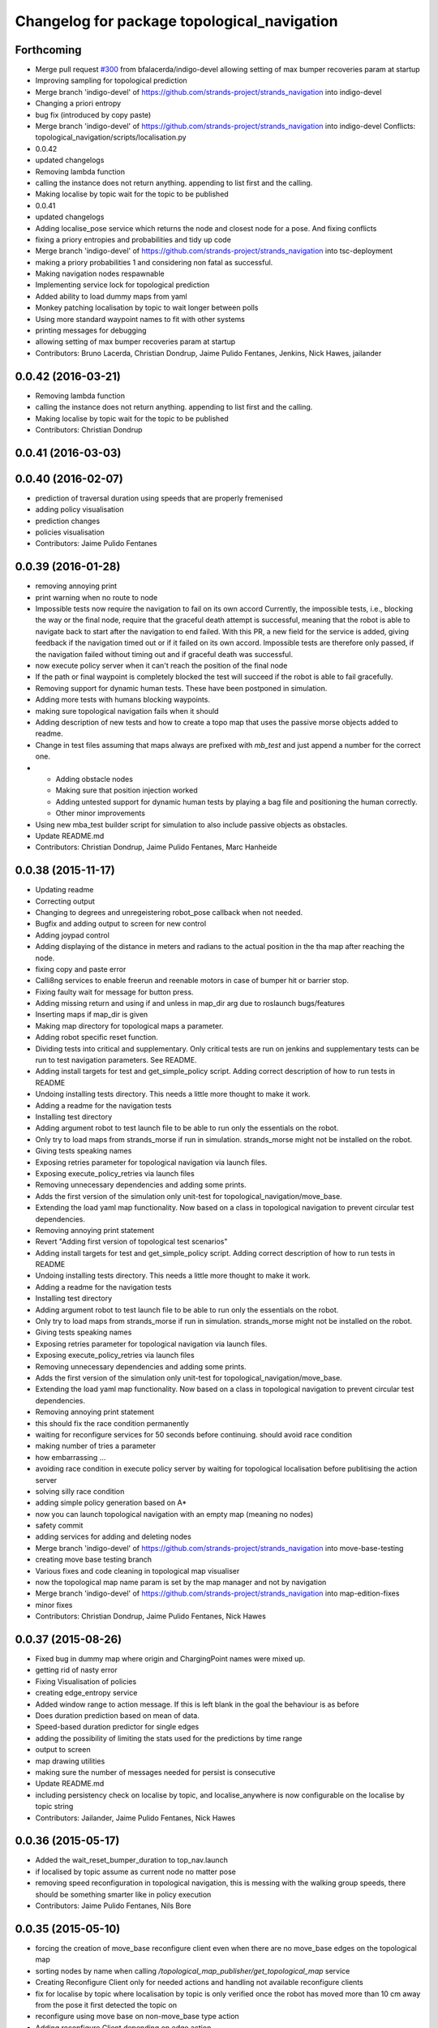 ^^^^^^^^^^^^^^^^^^^^^^^^^^^^^^^^^^^^^^^^^^^^
Changelog for package topological_navigation
^^^^^^^^^^^^^^^^^^^^^^^^^^^^^^^^^^^^^^^^^^^^

Forthcoming
-----------
* Merge pull request `#300 <https://github.com/strands-project/strands_navigation/issues/300>`_ from bfalacerda/indigo-devel
  allowing setting of max bumper recoveries param at startup
* Improving sampling for topological prediction
* Merge branch 'indigo-devel' of https://github.com/strands-project/strands_navigation into indigo-devel
* Changing a priori entropy
* bug fix (introduced by copy paste)
* Merge branch 'indigo-devel' of https://github.com/strands-project/strands_navigation into indigo-devel
  Conflicts:
  topological_navigation/scripts/localisation.py
* 0.0.42
* updated changelogs
* Removing lambda function
* calling the instance does not return anything. appending to list first and the calling.
* Making localise by topic wait for the topic to be published
* 0.0.41
* updated changelogs
* Adding localise_pose service which returns the node and closest node for a pose.
  And fixing conflicts
* fixing a priory entropies and probabilities and tidy up code
* Merge branch 'indigo-devel' of https://github.com/strands-project/strands_navigation into tsc-deployment
* making a priory probabilities 1 and considering non fatal as successful.
* Making navigation nodes respawnable
* Implementing service lock for topological prediction
* Added ability to load dummy maps from yaml
* Monkey patching localisation by topic to wait longer between polls
* Using more standard waypoint names to fit with other systems
* printing messages for debugging
* allowing setting of max bumper recoveries param at startup
* Contributors: Bruno Lacerda, Christian Dondrup, Jaime Pulido Fentanes, Jenkins, Nick Hawes, jailander

0.0.42 (2016-03-21)
-------------------
* Removing lambda function
* calling the instance does not return anything. appending to list first and the calling.
* Making localise by topic wait for the topic to be published
* Contributors: Christian Dondrup

0.0.41 (2016-03-03)
-------------------

0.0.40 (2016-02-07)
-------------------
* prediction of traversal duration using speeds that are properly fremenised
* adding policy visualisation
* prediction changes
* policies visualisation
* Contributors: Jaime Pulido Fentanes

0.0.39 (2016-01-28)
-------------------
* removing annoying print
* print warning when no route to node
* Impossible tests now require the navigation to fail on its own accord
  Currently, the impossible tests, i.e., blocking the way or the final node, require that the graceful death attempt is successful, meaning that the robot is able to navigate back to start after the navigation to end failed. With this PR, a new field for the service is added, giving feedback if the navigation timed out or if it failed on its own accord. Impossible tests are therefore only passed, if the navigation failed without timing out and if graceful death was successful.
* now execute policy server when it can't reach the position of the final node
* If the path or final waypoint is completely blocked the test will succeed if the robot is able to fail gracefully.
* Removing support for dynamic human tests. These have been postponed in simulation.
* Adding more tests with humans blocking waypoints.
* making sure topological navigation fails when it should
* Adding description of new tests and how to create a topo map that uses the passive morse objects added to readme.
* Change in test files assuming that maps always are prefixed with `mb_test` and just append a number for the correct one.
* * Adding obstacle nodes
  * Making sure that position injection worked
  * Adding untested support for dynamic human tests by playing a bag file and positioning the human correctly.
  * Other minor improvements
* Using new mba_test builder script for simulation to also include passive objects as obstacles.
* Update README.md
* Contributors: Christian Dondrup, Jaime Pulido Fentanes, Marc Hanheide

0.0.38 (2015-11-17)
-------------------
* Updating readme
* Correcting output
* Changing to degrees and unregeistering robot_pose callback when not needed.
* Bugfix and adding output to screen for new control
* Adding joypad control
* Adding displaying of the distance in meters and radians to the actual position in the tha map after reaching the node.
* fixing copy and paste error
* Calli8ng services to enable freerun and reenable motors in case of bumper hit or barrier stop.
* Fixing faulty wait for message for button press.
* Adding missing return and using if and unless in map_dir arg due to roslaunch bugs/features
* Inserting maps if map_dir is given
* Making map directory for topological maps a parameter.
* Adding robot specific reset function.
* Dividing tests into critical and supplementary. Only critical tests are run on jenkins and supplementary tests can be run to test navigation parameters. See README.
* Adding install targets for test and get_simple_policy script.
  Adding correct description of how to run tests in README
* Undoing installing tests directory. This needs a little more thought to make it work.
* Adding a readme for the navigation tests
* Installing test directory
* Adding argument robot to test launch file to be able to run only the essentials on the robot.
* Only try to load maps from strands_morse if run in simulation. strands_morse might not be installed on the robot.
* Giving tests speaking names
* Exposing retries parameter for topological navigation via launch files.
* Exposing execute_policy_retries via launch files
* Removing unnecessary dependencies and adding some prints.
* Adds the first version of the simulation only unit-test for topological_navigation/move_base.
* Extending the load yaml map functionality. Now based on a class in topological navigation to prevent circular test dependencies.
* Removing annoying print statement
* Revert "Adding first version of topological test scenarios"
* Adding install targets for test and get_simple_policy script.
  Adding correct description of how to run tests in README
* Undoing installing tests directory. This needs a little more thought to make it work.
* Adding a readme for the navigation tests
* Installing test directory
* Adding argument robot to test launch file to be able to run only the essentials on the robot.
* Only try to load maps from strands_morse if run in simulation. strands_morse might not be installed on the robot.
* Giving tests speaking names
* Exposing retries parameter for topological navigation via launch files.
* Exposing execute_policy_retries via launch files
* Removing unnecessary dependencies and adding some prints.
* Adds the first version of the simulation only unit-test for topological_navigation/move_base.
* Extending the load yaml map functionality. Now based on a class in topological navigation to prevent circular test dependencies.
* Removing annoying print statement
* this should fix the race condition permanently
* waiting for reconfigure services for 50 seconds before continuing. should avoid race condition
* making number of tries a parameter
* how embarrassing ...
* avoiding race condition in execute policy server by waiting for topological localisation before publitising the action server
* solving silly race condition
* adding simple policy generation based on A*
* now you can launch topological navigation with an empty map (meaning no nodes)
* safety commit
* adding services for adding and deleting nodes
* Merge branch 'indigo-devel' of https://github.com/strands-project/strands_navigation into move-base-testing
* creating move base testing branch
* Various fixes and code cleaning in topological map visualiser
* now the topological map name param is set by the map manager and not by navigation
* Merge branch 'indigo-devel' of https://github.com/strands-project/strands_navigation into map-edition-fixes
* minor fixes
* Contributors: Christian Dondrup, Jaime Pulido Fentanes, Nick Hawes

0.0.37 (2015-08-26)
-------------------
* Fixed bug in dummy map where origin and ChargingPoint names were mixed up.
* getting rid of nasty error
* Fixing Visualisation of policies
* creating edge_entropy service
* Added window range to action message. If this is left blank in the goal the behaviour is as before
* Does duration prediction based on mean of data.
* Speed-based duration predictor for single edges
* adding the possibility of limiting the stats used for the predictions by time range
* output to screen
* map drawing utilities
* making sure the number of messages needed for persist is consecutive
* Update README.md
* including persistency check on localise by topic, and localise_anywhere is
  now configurable on the localise by topic string
* Contributors: Jailander, Jaime Pulido Fentanes, Nick Hawes

0.0.36 (2015-05-17)
-------------------
* Added the wait_reset_bumper_duration to top_nav.launch
* if localised by topic assume as current node no matter pose
* removing speed reconfiguration in topological navigation, this is messing with the walking group speeds, there should be something smarter like in policy execution
* Contributors: Jaime Pulido Fentanes, Nils Bore

0.0.35 (2015-05-10)
-------------------
* forcing the creation of move_base reconfigure client even when there are no move_base edges on the topological map
* sorting nodes by name when calling `/topological_map_publisher/get_topological_map` service
* Creating Reconfigure Client only for needed actions and handling not available reconfigure clients
* fix for localise by topic where localisation by topic is only verified once the robot has moved more than 10 cm away from the pose it first detected the topic on
* reconfigure using move base on non-move_base type action
* Adding reconfigure Client depending on edge action
* reconfiguring speed and removing move_base to closest node
* Contributors: Jaime Pulido Fentanes

0.0.34 (2015-05-05)
-------------------
* Adding boolean to tell topological navigation not to care for orientation in the final node
* fixing bug with repeated edges in prediction, and adding test for this case in test top prediction
* reconfiguring move_base yaw tolerance depending on next action if its move_base type to 2*PI if its none to the default node tolerance and if it is a non move_base type to 30 degrees
* Contributors: Jaime Pulido Fentanes

0.0.32 (2015-04-12)
-------------------
* emergency behaviours launch file
* updating service list when most services will be needed
* Adding Emergency Behaviours
* fixing action server bug
* Contributors: Jaime Pulido Fentanes

0.0.31 (2015-04-10)
-------------------
* fixing issues tested
* typo
* changing prints to rospy.loggerr
* Improving error handling
* adding service to get tagged nodes ordered by distance and minor bug fix on topological navigation
* Policy execution doesn't do move_base to the waypoint when the waypoint is localised by topic
* localisation by topic only works if the robot is in the influence zone of the node, migrate script now adds JSON string for localisation on ChargingPoint
* Implementing Localise By topic and No go nodes exceptions
* Topological prediction now uses forecast service
* Improving time estimation
* returning only edge_id in topological prediction
* Fixing issues with topological Prediction
* second part of previous commit
* checking sanity on migrate scripts
* Topological navigation doesn't use nasty old Classes anymore
* adding search route script
* Contributors: Jaime Pulido Fentanes

0.0.29 (2015-03-23)
-------------------

0.0.28 (2015-03-20)
-------------------

0.0.27 (2015-03-19)
-------------------
* Merge branch 'indigo-devel' of https://github.com/strands-project/strands_navigation into indigo-devel
  Conflicts:
  topological_navigation/CMakeLists.txt
* Adding topological map editor launch file,
  replacing map_publisher with map manager,
  adding add_node service
* adding edit mode to visualise
* fixing typo
* sending the robot to waypoint when in the influence area of the target node
* making sure robot executes action when reaching node in policy execution
* Navigation and policy_executor working with new defs
* bug fixes
* adding Get Topological Map service
* new branch created
* Contributors: Bruno Lacerda, Jaime Pulido Fentanes

0.0.26 (2015-03-18)
-------------------
* Forgot the install targets
* Contributors: Nick Hawes

0.0.25 (2015-03-18)
-------------------
* Renamed to .py to be consistent.
* Contributors: Nick Hawes

0.0.24 (2015-03-17)
-------------------

0.0.23 (2014-12-17)
-------------------

0.0.22 (2014-11-26)
-------------------
* Got the speed more correct.
* Fixing typo, also now the top loc will check for the influence area of the two closest nodes instead of just the closest
* removing docking from action that are allowed so the robot navigates to closest node that now is never ChargingStation
* adding ChargingPoint exception to localisation
* Triying Docking when Charging station is the closest node
* Fixing indentation
* Bug Fix with inc variable not being set on special cases
* Contributors: Nick Hawes, STRANDS user on Pablo-PC

0.0.21 (2014-11-23)
-------------------
* Merge branch 'hydro-devel' of https://github.com/Jailander/strands_navigation into hydro-devel
* error handling when no route is possible
* adding sleep to reduce cpu consumption
* Contributors: Jaime Pulido Fentanes

0.0.20 (2014-11-21)
-------------------
* replcaing result for nav_ok
* Contributors: Jaime Pulido Fentanes

0.0.19 (2014-11-21)
-------------------
* typo
* Contributors: Jaime Pulido Fentanes

0.0.18 (2014-11-21)
-------------------
* bug fix
* Now checking if there is a move_base action in the edges of the first node
  in route if not it's dangerous to move or inconvenient
  like in the charging station
* Contributors: Jaime Pulido Fentanes

0.0.17 (2014-11-21)
-------------------
* catching reconfigur move_base exception
* only increase the fail counter of monitored navigation if result.recovered is True and result.human_interaction is False as suggested by @BFALacerda
* fixing bug with an even longer if
* Contributors: Jaime Pulido Fentanes

0.0.16 (2014-11-21)
-------------------
* removinf scitos_msgs from CmakeLists
* making robot navigate to Way Point always when the first action is not move_base type
* Added locking to service call.
* removing old dependency on scitos_msgs from top nav
* Contributors: Bruno Lacerda, Jaime Pulido Fentanes, Nick Hawes

0.0.15 (2014-11-19)
-------------------

0.0.14 (2014-11-19)
-------------------
* Update README.md
* Contributors: Jaime Pulido Fentanes

0.0.12 (2014-11-17)
-------------------

0.0.11 (2014-11-14)
-------------------
* bug fix
* Contributors: Jaime Pulido Fentanes

0.0.10 (2014-11-14)
-------------------
* replanning when failing
* Adding retries to topological navigation and current edge publisher
* Update README.md
* Contributors: Jaime Pulido Fentanes

0.0.9 (2014-11-12)
------------------
* Merge pull request `#120 <https://github.com/strands-project/strands_navigation/issues/120>`_ from BFALacerda/hydro-devel
  adding monitored_nav to topological_navigation.launch.
* adding monitored_nav to topological_navigation.launch. default is monitored_nav without recovery behaviours
* Contributors: BFALacerda, Bruno Lacerda

0.0.8 (2014-11-11)
------------------

0.0.6 (2014-11-06)
------------------
* Corrected install locations.
* Contributors: Nick Hawes

0.0.5 (2014-11-05)
------------------
* adding joystick creation of topological map
* Added dummy script to stand in for topological navigation when missing a robot or proper simulation.
  Useful for testing.
* Adding licences and bug fix
* Added launch file for test, and test passing locally.
* Moved Vertex and Edge into strands_navigation_msgs.
  Basic test for travel_time_tester passes.
* Added travel_time_estimator to standard launch file.
* Merge topological_navigation and topological_map_manager packages.
  Added the EstimateTravelTime service to provide a clean way of getting travel times of the topological map.
* Contributors: Jaime Pulido Fentanes, Nick Hawes

0.0.4 (2014-10-30)
------------------

0.0.3 (2014-10-29)
------------------
* Merge pull request `#94 <https://github.com/strands-project/strands_navigation/issues/94>`_ from Jailander/hydro-devel
  fixing mongodb_store deps
* fixing mongodb_store deps
* Contributors: Jaime Pulido Fentanes, Marc Hanheide

0.0.2 (2014-10-29)
------------------
* 0.0.1
* added changelogs
* stupid me
* bug fix
* adding launch files to install targets
* Adding install targets
* Adding Missing TopologicalMap.msg and changing maintainer emails, names and Licences for Packages
* Adding Execute Policy server to topological_navigation.launch
* This version saves some basic navigation stats and has some additional comments important for documentation
* making sure feedback is only published once per new waypoint visited
* Adding comments and small debug
* Moving and renaming Execute Policy Action
* adding some sleeps to reduce computing load
* solving current_route error
* fixing abortion an shutdown
* adding on shutdown actions and aborting when no edge is found
* adding number of tries before aborting
* other bug fix
* fixing stupid typo
* Making sure it navigates to the next waypoint when next action is not move_base type
* back to unknown nodes at start
* bug fix 3
* removing request for outcome
* bug fix
* making the robot navigate to waypoint when next action is not move_base and it has previously failed
* Making robot navigate closest edge when not at node
* Navigating to closest node when finishing at none
* debugging 2
* printf for debugging
* testing
* setting as aborted when failed
* Including human_aware_navigation as a move_base action on policy execution_server
* Committing Execute policy server
* adding sending new goals when node Iz is reached
* Fixes bugs created by name changes of mongodb_store and moving packages between repositories
* Merge branch 'hydro-devel' of https://github.com/strands-project/strands_navigation into hydro-devel
  Conflicts:
  topological_navigation/scripts/localisation.py
  topological_navigation/scripts/navigation.py
* adding comment
* scitos_ramp_climb is now ramp_climb
* scitos_apps_msgs has been removed.
  All the imports were unused anyway.
* Renamed ros_datacentre to mongodb_store
  This simply bulk replaces all ros_datacentre strings to mongodb_store strings inside files and also in file names.
  Needs `strands-project/ros_datacentre#76 <https://github.com/strands-project/ros_datacentre/issues/76>`_ to be merged first.
* bug fix
* Adding add Node controller
* Adapting Interactive Markers on Topological Map Manager to use the topological Map Publisher
  and bug fixes.
  *WARNING: Still requires a lot of testing*
* Topological navigation now uses topological map publisher
* adding topological map publisher and adapting localisation node to use it
* adding scripts to topological utils
* adding new visualization node to launch file
* Merge pull request `#69 <https://github.com/strands-project/strands_navigation/issues/69>`_ from BFALacerda/hydro-devel
  log of monitored nav events + improvements applied during g4s deployment
* Merge branch 'hydro-devel' of https://github.com/strands-project/strands_navigation into hydro-devel
* Publishing edge move via goal feedback
* Adding Topological_map_manager
* Merge branch 'hydro-devel' of https://github.com/strands-project/strands_navigation into hydro-devel
* Now action server returns cancelled when the target node is not found on the map
* outputting success imediately when source and target node are the same, when the action is not a "normal" navigtion action
* now it is possible to edit the influence zones from rviz
* fixing orientation reconfiguration for human aware navigation
* Adding machine tags to launch files
* now cancelling monitored navigation when top nav is preempted
* Fixing bug on topological navigation server preemption
* Minor bug fix Error Message should not appear any longer
* Not cancelling monitored navigation goal when topological navigation produces output on Node_to_IZ mode
* Adding Node_to_IZ
* printing available data too
* Added Warning when 0 or more than 1 waypoints match query for updating
* Small fix in topological map
* Now Topological Maps are stored in the topological_map collection
* Now is possible to move waypoints in Rviz using interactive marker and they will be updated on the ros_datacentre
* Making move_base care for orientation when next action is not move_base and Fixing bug when PREEMPTED
* Adding topological map python class and edges marker array for visualisation of the topological map in Rviz
* Fixing statistics bug
* Preempting topological navigation when monitored navigation is preempted
* Adding pointset to _meta information for Navigation statistics
* Merge pull request `#32 <https://github.com/strands-project/strands_navigation/issues/32>`_ from Jailander/hydro-devel
  Using Message store proxy to store statistics and Message Name Change
* Merge branch 'hydro-devel' of https://github.com/strands-project/strands_navigation into hydro-devel
* Commit now vertex and Edge messages are capitalised, node message was moved to strands_navigation message
  Using Message store proxy to store statistics
* Added param broadcast for topological map name.
* Topological Navigation now works using message store proxy
* changing topic name
* Now publishes statistics over ros topic /TopologicalNavigation/Statistics and bug fixes
* Update package.xml
* Update CMakeLists.txt
* adding monitored navigation to topological navigation
* adding node message and move base reconfigure
* last changes on groovy version
* Adding Topological Map field to recorded statistics
* Update README.md
* Added statistics logging to mongo_db
* Logging Navigation statistics
* Adding Localisation using polygonal influence areas
* Adding Topological_Utils to repository
* Update README.md
* Update README.md
* minor changes
* Update README.md
* Changes in file structure and names
* Update README.md
* Create README.md
* reducing computational load for testing overshooting bug on Linda
* Fixing bug when target and Origin Point were the same node
* Adding Topological localisation
* Very minor changes
* adding topological navigation
* Contributors: Bruno Lacerda, Christian Dondrup, Jaime Pulido Fentanes, Marc Hanheide, Nick Hawes
